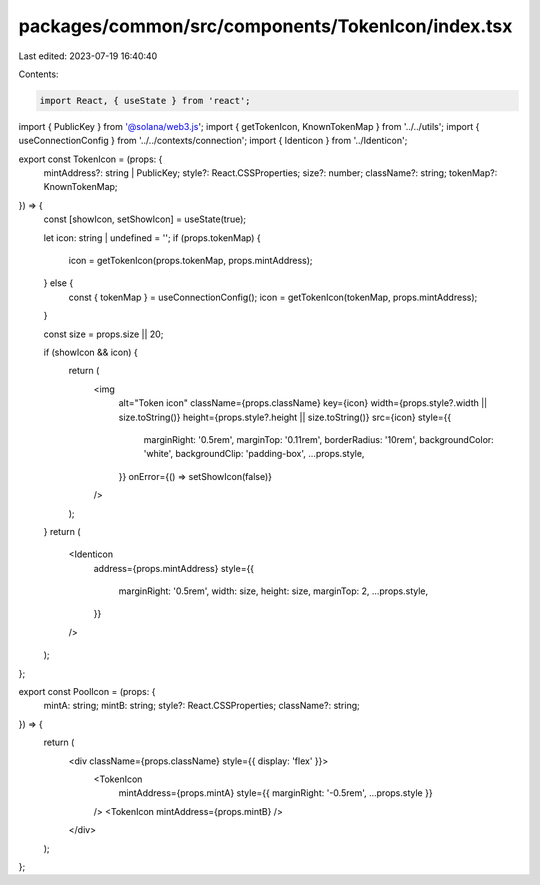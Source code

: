 packages/common/src/components/TokenIcon/index.tsx
==================================================

Last edited: 2023-07-19 16:40:40

Contents:

.. code-block:: tsx

    import React, { useState } from 'react';
import { PublicKey } from '@solana/web3.js';
import { getTokenIcon, KnownTokenMap } from '../../utils';
import { useConnectionConfig } from '../../contexts/connection';
import { Identicon } from '../Identicon';

export const TokenIcon = (props: {
  mintAddress?: string | PublicKey;
  style?: React.CSSProperties;
  size?: number;
  className?: string;
  tokenMap?: KnownTokenMap;
}) => {
  const [showIcon, setShowIcon] = useState(true);

  let icon: string | undefined = '';
  if (props.tokenMap) {
    icon = getTokenIcon(props.tokenMap, props.mintAddress);
  } else {
    const { tokenMap } = useConnectionConfig();
    icon = getTokenIcon(tokenMap, props.mintAddress);
  }

  const size = props.size || 20;

  if (showIcon && icon) {
    return (
      <img
        alt="Token icon"
        className={props.className}
        key={icon}
        width={props.style?.width || size.toString()}
        height={props.style?.height || size.toString()}
        src={icon}
        style={{
          marginRight: '0.5rem',
          marginTop: '0.11rem',
          borderRadius: '10rem',
          backgroundColor: 'white',
          backgroundClip: 'padding-box',
          ...props.style,
        }}
        onError={() => setShowIcon(false)}
      />
    );
  }
  return (
    <Identicon
      address={props.mintAddress}
      style={{
        marginRight: '0.5rem',
        width: size,
        height: size,
        marginTop: 2,
        ...props.style,
      }}
    />
  );
};

export const PoolIcon = (props: {
  mintA: string;
  mintB: string;
  style?: React.CSSProperties;
  className?: string;
}) => {
  return (
    <div className={props.className} style={{ display: 'flex' }}>
      <TokenIcon
        mintAddress={props.mintA}
        style={{ marginRight: '-0.5rem', ...props.style }}
      />
      <TokenIcon mintAddress={props.mintB} />
    </div>
  );
};


